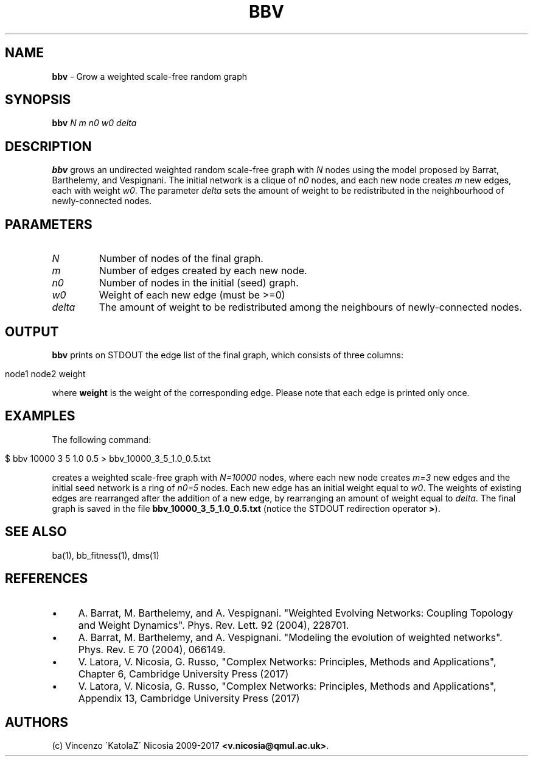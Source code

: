.\" generated with Ronn/v0.7.3
.\" http://github.com/rtomayko/ronn/tree/0.7.3
.
.TH "BBV" "1" "September 2017" "www.complex-networks.net" "www.complex-networks.net"
.
.SH "NAME"
\fBbbv\fR \- Grow a weighted scale\-free random graph
.
.SH "SYNOPSIS"
\fBbbv\fR \fIN\fR \fIm\fR \fIn0\fR \fIw0\fR \fIdelta\fR
.
.SH "DESCRIPTION"
\fBbbv\fR grows an undirected weighted random scale\-free graph with \fIN\fR nodes using the model proposed by Barrat, Barthelemy, and Vespignani\. The initial network is a clique of \fIn0\fR nodes, and each new node creates \fIm\fR new edges, each with weight \fIw0\fR\. The parameter \fIdelta\fR sets the amount of weight to be redistributed in the neighbourhood of newly\-connected nodes\.
.
.SH "PARAMETERS"
.
.TP
\fIN\fR
Number of nodes of the final graph\.
.
.TP
\fIm\fR
Number of edges created by each new node\.
.
.TP
\fIn0\fR
Number of nodes in the initial (seed) graph\.
.
.TP
\fIw0\fR
Weight of each new edge (must be >=0)
.
.TP
\fIdelta\fR
The amount of weight to be redistributed among the neighbours of newly\-connected nodes\.
.
.SH "OUTPUT"
\fBbbv\fR prints on STDOUT the edge list of the final graph, which consists of three columns:
.
.IP "" 4
.
.nf

    node1 node2 weight
.
.fi
.
.IP "" 0
.
.P
where \fBweight\fR is the weight of the corresponding edge\. Please note that each edge is printed only once\.
.
.SH "EXAMPLES"
The following command:
.
.IP "" 4
.
.nf

    $ bbv 10000 3 5 1\.0 0\.5 > bbv_10000_3_5_1\.0_0\.5\.txt
.
.fi
.
.IP "" 0
.
.P
creates a weighted scale\-free graph with \fIN=10000\fR nodes, where each new node creates \fIm=3\fR new edges and the initial seed network is a ring of \fIn0=5\fR nodes\. Each new edge has an initial weight equal to \fIw0\fR\. The weights of existing edges are rearranged after the addition of a new edge, by rearranging an amount of weight equal to \fIdelta\fR\. The final graph is saved in the file \fBbbv_10000_3_5_1\.0_0\.5\.txt\fR (notice the STDOUT redirection operator \fB>\fR)\.
.
.SH "SEE ALSO"
ba(1), bb_fitness(1), dms(1)
.
.SH "REFERENCES"
.
.IP "\(bu" 4
A\. Barrat, M\. Barthelemy, and A\. Vespignani\. "Weighted Evolving Networks: Coupling Topology and Weight Dynamics"\. Phys\. Rev\. Lett\. 92 (2004), 228701\.
.
.IP "\(bu" 4
A\. Barrat, M\. Barthelemy, and A\. Vespignani\. "Modeling the evolution of weighted networks"\. Phys\. Rev\. E 70 (2004), 066149\.
.
.IP "\(bu" 4
V\. Latora, V\. Nicosia, G\. Russo, "Complex Networks: Principles, Methods and Applications", Chapter 6, Cambridge University Press (2017)
.
.IP "\(bu" 4
V\. Latora, V\. Nicosia, G\. Russo, "Complex Networks: Principles, Methods and Applications", Appendix 13, Cambridge University Press (2017)
.
.IP "" 0
.
.SH "AUTHORS"
(c) Vincenzo \'KatolaZ\' Nicosia 2009\-2017 \fB<v\.nicosia@qmul\.ac\.uk>\fR\.
